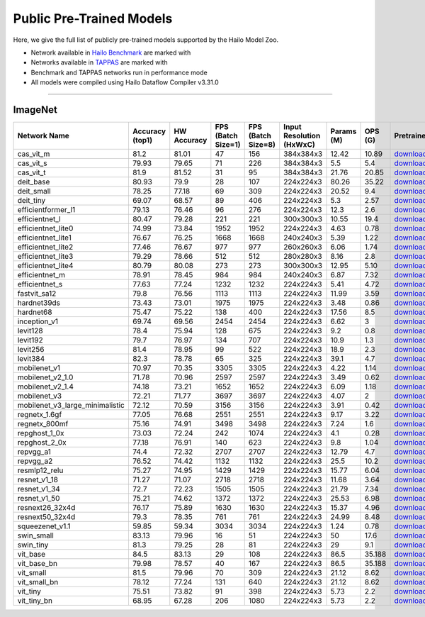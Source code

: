 
Public Pre-Trained Models
=========================

.. |rocket| image:: ../../images/rocket.png
  :width: 18

.. |star| image:: ../../images/star.png
  :width: 18

Here, we give the full list of publicly pre-trained models supported by the Hailo Model Zoo.

* Network available in `Hailo Benchmark <https://hailo.ai/products/ai-accelerators/hailo-8-ai-accelerator/#hailo8-benchmarks/>`_ are marked with |rocket|
* Networks available in `TAPPAS <https://github.com/hailo-ai/tappas>`_ are marked with |star|
* Benchmark and TAPPAS  networks run in performance mode
* All models were compiled using Hailo Dataflow Compiler v3.31.0



.. _Classification:

--------------

ImageNet
^^^^^^^^

.. list-table::
   :widths: 31 9 7 11 9 8 8 8 7 7 7 7
   :header-rows: 1

   * - Network Name
     - Accuracy (top1)
     - HW Accuracy
     - FPS (Batch Size=1)
     - FPS (Batch Size=8)
     - Input Resolution (HxWxC)
     - Params (M)
     - OPS (G)
     - Pretrained
     - Source
     - Compiled
     - Profile Html
   * - cas_vit_m
     - 81.2
     - 81.01
     - 47
     - 156
     - 384x384x3
     - 12.42
     - 10.89
     - `download <https://hailo-model-zoo.s3.eu-west-2.amazonaws.com/Classification/cas_vit_m/pretrained/2024-09-03/cas_vit_m.zip>`_
     - `link <https://github.com/Tianfang-Zhang/CAS-ViT>`_
     - `download <https://hailo-model-zoo.s3.eu-west-2.amazonaws.com/ModelZoo/Compiled/v2.15.0/hailo8/cas_vit_m.hef>`_
     - `download <https://hailo-model-zoo.s3.eu-west-2.amazonaws.com/ModelZoo/Compiled/v2.15.0/hailo8/cas_vit_m_profiler_results_compiled.html>`_
   * - cas_vit_s
     - 79.93
     - 79.65
     - 71
     - 226
     - 384x384x3
     - 5.5
     - 5.4
     - `download <https://hailo-model-zoo.s3.eu-west-2.amazonaws.com/Classification/cas_vit_s/pretrained/2024-08-13/cas_vit_s.zip>`_
     - `link <https://github.com/Tianfang-Zhang/CAS-ViT>`_
     - `download <https://hailo-model-zoo.s3.eu-west-2.amazonaws.com/ModelZoo/Compiled/v2.15.0/hailo8/cas_vit_s.hef>`_
     - `download <https://hailo-model-zoo.s3.eu-west-2.amazonaws.com/ModelZoo/Compiled/v2.15.0/hailo8/cas_vit_s_profiler_results_compiled.html>`_
   * - cas_vit_t
     - 81.9
     - 81.52
     - 31
     - 95
     - 384x384x3
     - 21.76
     - 20.85
     - `download <https://hailo-model-zoo.s3.eu-west-2.amazonaws.com/Classification/cas_vit_t/pretrained/2024-09-03/cas_vit_t.zip>`_
     - `link <https://github.com/Tianfang-Zhang/CAS-ViT>`_
     - `download <https://hailo-model-zoo.s3.eu-west-2.amazonaws.com/ModelZoo/Compiled/v2.15.0/hailo8/cas_vit_t.hef>`_
     - `download <https://hailo-model-zoo.s3.eu-west-2.amazonaws.com/ModelZoo/Compiled/v2.15.0/hailo8/cas_vit_t_profiler_results_compiled.html>`_
   * - deit_base
     - 80.93
     - 79.9
     - 28
     - 107
     - 224x224x3
     - 80.26
     - 35.22
     - `download <https://hailo-model-zoo.s3.eu-west-2.amazonaws.com/Classification/deit_base/pretrained/2024-05-21/deit_base.zip>`_
     - `link <https://github.com/facebookresearch/deit>`_
     - `download <https://hailo-model-zoo.s3.eu-west-2.amazonaws.com/ModelZoo/Compiled/v2.15.0/hailo8/deit_base.hef>`_
     - `download <https://hailo-model-zoo.s3.eu-west-2.amazonaws.com/ModelZoo/Compiled/v2.15.0/hailo8/deit_base_profiler_results_compiled.html>`_
   * - deit_small
     - 78.25
     - 77.18
     - 69
     - 309
     - 224x224x3
     - 20.52
     - 9.4
     - `download <https://hailo-model-zoo.s3.eu-west-2.amazonaws.com/Classification/deit_small/pretrained/2024-05-21/deit_small.zip>`_
     - `link <https://github.com/facebookresearch/deit>`_
     - `download <https://hailo-model-zoo.s3.eu-west-2.amazonaws.com/ModelZoo/Compiled/v2.15.0/hailo8/deit_small.hef>`_
     - `download <https://hailo-model-zoo.s3.eu-west-2.amazonaws.com/ModelZoo/Compiled/v2.15.0/hailo8/deit_small_profiler_results_compiled.html>`_
   * - deit_tiny
     - 69.07
     - 68.57
     - 89
     - 406
     - 224x224x3
     - 5.3
     - 2.57
     - `download <https://hailo-model-zoo.s3.eu-west-2.amazonaws.com/Classification/deit_tiny/pretrained/2024-05-21/deit_tiny.zip>`_
     - `link <https://github.com/facebookresearch/deit>`_
     - `download <https://hailo-model-zoo.s3.eu-west-2.amazonaws.com/ModelZoo/Compiled/v2.15.0/hailo8/deit_tiny.hef>`_
     - `download <https://hailo-model-zoo.s3.eu-west-2.amazonaws.com/ModelZoo/Compiled/v2.15.0/hailo8/deit_tiny_profiler_results_compiled.html>`_
   * - efficientformer_l1
     - 79.13
     - 76.46
     - 96
     - 276
     - 224x224x3
     - 12.3
     - 2.6
     - `download <https://hailo-model-zoo.s3.eu-west-2.amazonaws.com/Classification/efficientformer_l1/pretrained/2024-08-11/efficientformer_l1.zip>`_
     - `link <https://github.com/snap-research/EfficientFormer/tree/main>`_
     - `download <https://hailo-model-zoo.s3.eu-west-2.amazonaws.com/ModelZoo/Compiled/v2.15.0/hailo8/efficientformer_l1.hef>`_
     - `download <https://hailo-model-zoo.s3.eu-west-2.amazonaws.com/ModelZoo/Compiled/v2.15.0/hailo8/efficientformer_l1_profiler_results_compiled.html>`_
   * - efficientnet_l
     - 80.47
     - 79.28
     - 221
     - 221
     - 300x300x3
     - 10.55
     - 19.4
     - `download <https://hailo-model-zoo.s3.eu-west-2.amazonaws.com/Classification/efficientnet_l/pretrained/2023-07-18/efficientnet_l.zip>`_
     - `link <https://github.com/tensorflow/tpu/tree/master/models/official/efficientnet>`_
     - `download <https://hailo-model-zoo.s3.eu-west-2.amazonaws.com/ModelZoo/Compiled/v2.15.0/hailo8/efficientnet_l.hef>`_
     - `download <https://hailo-model-zoo.s3.eu-west-2.amazonaws.com/ModelZoo/Compiled/v2.15.0/hailo8/efficientnet_l_profiler_results_compiled.html>`_
   * - efficientnet_lite0
     - 74.99
     - 73.84
     - 1952
     - 1952
     - 224x224x3
     - 4.63
     - 0.78
     - `download <https://hailo-model-zoo.s3.eu-west-2.amazonaws.com/Classification/efficientnet_lite0/pretrained/2023-07-18/efficientnet_lite0.zip>`_
     - `link <https://github.com/tensorflow/tpu/tree/master/models/official/efficientnet>`_
     - `download <https://hailo-model-zoo.s3.eu-west-2.amazonaws.com/ModelZoo/Compiled/v2.15.0/hailo8/efficientnet_lite0.hef>`_
     - `download <https://hailo-model-zoo.s3.eu-west-2.amazonaws.com/ModelZoo/Compiled/v2.15.0/hailo8/efficientnet_lite0_profiler_results_compiled.html>`_
   * - efficientnet_lite1
     - 76.67
     - 76.25
     - 1668
     - 1668
     - 240x240x3
     - 5.39
     - 1.22
     - `download <https://hailo-model-zoo.s3.eu-west-2.amazonaws.com/Classification/efficientnet_lite1/pretrained/2023-07-18/efficientnet_lite1.zip>`_
     - `link <https://github.com/tensorflow/tpu/tree/master/models/official/efficientnet>`_
     - `download <https://hailo-model-zoo.s3.eu-west-2.amazonaws.com/ModelZoo/Compiled/v2.15.0/hailo8/efficientnet_lite1.hef>`_
     - `download <https://hailo-model-zoo.s3.eu-west-2.amazonaws.com/ModelZoo/Compiled/v2.15.0/hailo8/efficientnet_lite1_profiler_results_compiled.html>`_
   * - efficientnet_lite2
     - 77.46
     - 76.67
     - 977
     - 977
     - 260x260x3
     - 6.06
     - 1.74
     - `download <https://hailo-model-zoo.s3.eu-west-2.amazonaws.com/Classification/efficientnet_lite2/pretrained/2023-07-18/efficientnet_lite2.zip>`_
     - `link <https://github.com/tensorflow/tpu/tree/master/models/official/efficientnet>`_
     - `download <https://hailo-model-zoo.s3.eu-west-2.amazonaws.com/ModelZoo/Compiled/v2.15.0/hailo8/efficientnet_lite2.hef>`_
     - `download <https://hailo-model-zoo.s3.eu-west-2.amazonaws.com/ModelZoo/Compiled/v2.15.0/hailo8/efficientnet_lite2_profiler_results_compiled.html>`_
   * - efficientnet_lite3
     - 79.29
     - 78.66
     - 512
     - 512
     - 280x280x3
     - 8.16
     - 2.8
     - `download <https://hailo-model-zoo.s3.eu-west-2.amazonaws.com/Classification/efficientnet_lite3/pretrained/2023-07-18/efficientnet_lite3.zip>`_
     - `link <https://github.com/tensorflow/tpu/tree/master/models/official/efficientnet>`_
     - `download <https://hailo-model-zoo.s3.eu-west-2.amazonaws.com/ModelZoo/Compiled/v2.15.0/hailo8/efficientnet_lite3.hef>`_
     - `download <https://hailo-model-zoo.s3.eu-west-2.amazonaws.com/ModelZoo/Compiled/v2.15.0/hailo8/efficientnet_lite3_profiler_results_compiled.html>`_
   * - efficientnet_lite4
     - 80.79
     - 80.08
     - 273
     - 273
     - 300x300x3
     - 12.95
     - 5.10
     - `download <https://hailo-model-zoo.s3.eu-west-2.amazonaws.com/Classification/efficientnet_lite4/pretrained/2023-07-18/efficientnet_lite4.zip>`_
     - `link <https://github.com/tensorflow/tpu/tree/master/models/official/efficientnet>`_
     - `download <https://hailo-model-zoo.s3.eu-west-2.amazonaws.com/ModelZoo/Compiled/v2.15.0/hailo8/efficientnet_lite4.hef>`_
     - `download <https://hailo-model-zoo.s3.eu-west-2.amazonaws.com/ModelZoo/Compiled/v2.15.0/hailo8/efficientnet_lite4_profiler_results_compiled.html>`_
   * - efficientnet_m
     - 78.91
     - 78.45
     - 984
     - 984
     - 240x240x3
     - 6.87
     - 7.32
     - `download <https://hailo-model-zoo.s3.eu-west-2.amazonaws.com/Classification/efficientnet_m/pretrained/2023-07-18/efficientnet_m.zip>`_
     - `link <https://github.com/tensorflow/tpu/tree/master/models/official/efficientnet>`_
     - `download <https://hailo-model-zoo.s3.eu-west-2.amazonaws.com/ModelZoo/Compiled/v2.15.0/hailo8/efficientnet_m.hef>`_
     - `download <https://hailo-model-zoo.s3.eu-west-2.amazonaws.com/ModelZoo/Compiled/v2.15.0/hailo8/efficientnet_m_profiler_results_compiled.html>`_
   * - efficientnet_s
     - 77.63
     - 77.24
     - 1232
     - 1232
     - 224x224x3
     - 5.41
     - 4.72
     - `download <https://hailo-model-zoo.s3.eu-west-2.amazonaws.com/Classification/efficientnet_s/pretrained/2023-07-18/efficientnet_s.zip>`_
     - `link <https://github.com/tensorflow/tpu/tree/master/models/official/efficientnet>`_
     - `download <https://hailo-model-zoo.s3.eu-west-2.amazonaws.com/ModelZoo/Compiled/v2.15.0/hailo8/efficientnet_s.hef>`_
     - `download <https://hailo-model-zoo.s3.eu-west-2.amazonaws.com/ModelZoo/Compiled/v2.15.0/hailo8/efficientnet_s_profiler_results_compiled.html>`_
   * - fastvit_sa12
     - 79.8
     - 76.56
     - 1113
     - 1113
     - 224x224x3
     - 11.99
     - 3.59
     - `download <https://hailo-model-zoo.s3.eu-west-2.amazonaws.com/Classification/fastvit_sa12/pretrained/2023-08-21/fastvit_sa12.zip>`_
     - `link <https://github.com/apple/ml-fastvit/tree/main>`_
     - `download <https://hailo-model-zoo.s3.eu-west-2.amazonaws.com/ModelZoo/Compiled/v2.15.0/hailo8/fastvit_sa12.hef>`_
     - `download <https://hailo-model-zoo.s3.eu-west-2.amazonaws.com/ModelZoo/Compiled/v2.15.0/hailo8/fastvit_sa12_profiler_results_compiled.html>`_
   * - hardnet39ds
     - 73.43
     - 73.01
     - 1975
     - 1975
     - 224x224x3
     - 3.48
     - 0.86
     - `download <https://hailo-model-zoo.s3.eu-west-2.amazonaws.com/Classification/hardnet39ds/pretrained/2021-07-20/hardnet39ds.zip>`_
     - `link <https://github.com/PingoLH/Pytorch-HarDNet>`_
     - `download <https://hailo-model-zoo.s3.eu-west-2.amazonaws.com/ModelZoo/Compiled/v2.15.0/hailo8/hardnet39ds.hef>`_
     - `download <https://hailo-model-zoo.s3.eu-west-2.amazonaws.com/ModelZoo/Compiled/v2.15.0/hailo8/hardnet39ds_profiler_results_compiled.html>`_
   * - hardnet68
     - 75.47
     - 75.22
     - 138
     - 400
     - 224x224x3
     - 17.56
     - 8.5
     - `download <https://hailo-model-zoo.s3.eu-west-2.amazonaws.com/Classification/hardnet68/pretrained/2021-07-20/hardnet68.zip>`_
     - `link <https://github.com/PingoLH/Pytorch-HarDNet>`_
     - `download <https://hailo-model-zoo.s3.eu-west-2.amazonaws.com/ModelZoo/Compiled/v2.15.0/hailo8/hardnet68.hef>`_
     - `download <https://hailo-model-zoo.s3.eu-west-2.amazonaws.com/ModelZoo/Compiled/v2.15.0/hailo8/hardnet68_profiler_results_compiled.html>`_
   * - inception_v1
     - 69.74
     - 69.56
     - 2454
     - 2454
     - 224x224x3
     - 6.62
     - 3
     - `download <https://hailo-model-zoo.s3.eu-west-2.amazonaws.com/Classification/inception_v1/pretrained/2023-07-18/inception_v1.zip>`_
     - `link <https://github.com/tensorflow/models/tree/v1.13.0/research/slim>`_
     - `download <https://hailo-model-zoo.s3.eu-west-2.amazonaws.com/ModelZoo/Compiled/v2.15.0/hailo8/inception_v1.hef>`_
     - `download <https://hailo-model-zoo.s3.eu-west-2.amazonaws.com/ModelZoo/Compiled/v2.15.0/hailo8/inception_v1_profiler_results_compiled.html>`_
   * - levit128
     - 78.4
     - 75.94
     - 128
     - 675
     - 224x224x3
     - 9.2
     - 0.8
     - `download <https://hailo-model-zoo.s3.eu-west-2.amazonaws.com/Classification/levit_128/pretrained/2024-07-10/LeViT_128_simp.zip>`_
     - `link <https://github.com/facebookresearch/LeViT>`_
     - `download <https://hailo-model-zoo.s3.eu-west-2.amazonaws.com/ModelZoo/Compiled/v2.15.0/hailo8/levit128.hef>`_
     - `download <https://hailo-model-zoo.s3.eu-west-2.amazonaws.com/ModelZoo/Compiled/v2.15.0/hailo8/levit128_profiler_results_compiled.html>`_
   * - levit192
     - 79.7
     - 76.97
     - 134
     - 707
     - 224x224x3
     - 10.9
     - 1.3
     - `download <https://hailo-model-zoo.s3.eu-west-2.amazonaws.com/Classification/levit_192/pretrained/2024-07-10/LeViT_192_simp.zip>`_
     - `link <https://github.com/facebookresearch/LeViT>`_
     - `download <https://hailo-model-zoo.s3.eu-west-2.amazonaws.com/ModelZoo/Compiled/v2.15.0/hailo8/levit192.hef>`_
     - `download <https://hailo-model-zoo.s3.eu-west-2.amazonaws.com/ModelZoo/Compiled/v2.15.0/hailo8/levit192_profiler_results_compiled.html>`_
   * - levit256
     - 81.4
     - 78.95
     - 99
     - 522
     - 224x224x3
     - 18.9
     - 2.3
     - `download <https://hailo-model-zoo.s3.eu-west-2.amazonaws.com/Classification/levit_256/2024-05-13/levit-256.zip>`_
     - `link <https://github.com/facebookresearch/LeViT>`_
     - `download <https://hailo-model-zoo.s3.eu-west-2.amazonaws.com/ModelZoo/Compiled/v2.15.0/hailo8/levit256.hef>`_
     - `download <https://hailo-model-zoo.s3.eu-west-2.amazonaws.com/ModelZoo/Compiled/v2.15.0/hailo8/levit256_profiler_results_compiled.html>`_
   * - levit384
     - 82.3
     - 78.78
     - 65
     - 325
     - 224x224x3
     - 39.1
     - 4.7
     - `download <https://hailo-model-zoo.s3.eu-west-2.amazonaws.com/Classification/levit_384/pretrained/2024-07-10/LeViT_384_simp.zip>`_
     - `link <https://github.com/facebookresearch/LeViT>`_
     - `download <https://hailo-model-zoo.s3.eu-west-2.amazonaws.com/ModelZoo/Compiled/v2.15.0/hailo8/levit384.hef>`_
     - `download <https://hailo-model-zoo.s3.eu-west-2.amazonaws.com/ModelZoo/Compiled/v2.15.0/hailo8/levit384_profiler_results_compiled.html>`_
   * - mobilenet_v1
     - 70.97
     - 70.35
     - 3305
     - 3305
     - 224x224x3
     - 4.22
     - 1.14
     - `download <https://hailo-model-zoo.s3.eu-west-2.amazonaws.com/Classification/mobilenet_v1/pretrained/2023-07-18/mobilenet_v1.zip>`_
     - `link <https://github.com/tensorflow/models/tree/v1.13.0/research/slim>`_
     - `download <https://hailo-model-zoo.s3.eu-west-2.amazonaws.com/ModelZoo/Compiled/v2.15.0/hailo8/mobilenet_v1.hef>`_
     - `download <https://hailo-model-zoo.s3.eu-west-2.amazonaws.com/ModelZoo/Compiled/v2.15.0/hailo8/mobilenet_v1_profiler_results_compiled.html>`_
   * - mobilenet_v2_1.0
     - 71.78
     - 70.96
     - 2597
     - 2597
     - 224x224x3
     - 3.49
     - 0.62
     - `download <https://hailo-model-zoo.s3.eu-west-2.amazonaws.com/Classification/mobilenet_v2_1.0/pretrained/2025-01-15/mobilenet_v2_1.0.zip>`_
     - `link <https://github.com/tensorflow/models/tree/v1.13.0/research/slim>`_
     - `download <https://hailo-model-zoo.s3.eu-west-2.amazonaws.com/ModelZoo/Compiled/v2.15.0/hailo8/mobilenet_v2_1.0.hef>`_
     - `download <https://hailo-model-zoo.s3.eu-west-2.amazonaws.com/ModelZoo/Compiled/v2.15.0/hailo8/mobilenet_v2_1.0_profiler_results_compiled.html>`_
   * - mobilenet_v2_1.4
     - 74.18
     - 73.21
     - 1652
     - 1652
     - 224x224x3
     - 6.09
     - 1.18
     - `download <https://hailo-model-zoo.s3.eu-west-2.amazonaws.com/Classification/mobilenet_v2_1.4/pretrained/2021-07-11/mobilenet_v2_1.4.zip>`_
     - `link <https://github.com/tensorflow/models/tree/v1.13.0/research/slim>`_
     - `download <https://hailo-model-zoo.s3.eu-west-2.amazonaws.com/ModelZoo/Compiled/v2.15.0/hailo8/mobilenet_v2_1.4.hef>`_
     - `download <https://hailo-model-zoo.s3.eu-west-2.amazonaws.com/ModelZoo/Compiled/v2.15.0/hailo8/mobilenet_v2_1.4_profiler_results_compiled.html>`_
   * - mobilenet_v3
     - 72.21
     - 71.77
     - 3697
     - 3697
     - 224x224x3
     - 4.07
     - 2
     - `download <https://hailo-model-zoo.s3.eu-west-2.amazonaws.com/Classification/mobilenet_v3/pretrained/2023-07-18/mobilenet_v3.zip>`_
     - `link <https://github.com/tensorflow/models/tree/master/research/slim/nets/mobilenet>`_
     - `download <https://hailo-model-zoo.s3.eu-west-2.amazonaws.com/ModelZoo/Compiled/v2.15.0/hailo8/mobilenet_v3.hef>`_
     - `download <https://hailo-model-zoo.s3.eu-west-2.amazonaws.com/ModelZoo/Compiled/v2.15.0/hailo8/mobilenet_v3_profiler_results_compiled.html>`_
   * - mobilenet_v3_large_minimalistic
     - 72.12
     - 70.59
     - 3156
     - 3156
     - 224x224x3
     - 3.91
     - 0.42
     - `download <https://hailo-model-zoo.s3.eu-west-2.amazonaws.com/Classification/mobilenet_v3_large_minimalistic/pretrained/2021-07-11/mobilenet_v3_large_minimalistic.zip>`_
     - `link <https://github.com/tensorflow/models/tree/master/research/slim/nets/mobilenet>`_
     - `download <https://hailo-model-zoo.s3.eu-west-2.amazonaws.com/ModelZoo/Compiled/v2.15.0/hailo8/mobilenet_v3_large_minimalistic.hef>`_
     - `download <https://hailo-model-zoo.s3.eu-west-2.amazonaws.com/ModelZoo/Compiled/v2.15.0/hailo8/mobilenet_v3_large_minimalistic_profiler_results_compiled.html>`_
   * - regnetx_1.6gf
     - 77.05
     - 76.68
     - 2551
     - 2551
     - 224x224x3
     - 9.17
     - 3.22
     - `download <https://hailo-model-zoo.s3.eu-west-2.amazonaws.com/Classification/regnetx_1.6gf/pretrained/2021-07-11/regnetx_1.6gf.zip>`_
     - `link <https://github.com/facebookresearch/pycls>`_
     - `download <https://hailo-model-zoo.s3.eu-west-2.amazonaws.com/ModelZoo/Compiled/v2.15.0/hailo8/regnetx_1.6gf.hef>`_
     - `download <https://hailo-model-zoo.s3.eu-west-2.amazonaws.com/ModelZoo/Compiled/v2.15.0/hailo8/regnetx_1.6gf_profiler_results_compiled.html>`_
   * - regnetx_800mf
     - 75.16
     - 74.91
     - 3498
     - 3498
     - 224x224x3
     - 7.24
     - 1.6
     - `download <https://hailo-model-zoo.s3.eu-west-2.amazonaws.com/Classification/regnetx_800mf/pretrained/2021-07-11/regnetx_800mf.zip>`_
     - `link <https://github.com/facebookresearch/pycls>`_
     - `download <https://hailo-model-zoo.s3.eu-west-2.amazonaws.com/ModelZoo/Compiled/v2.15.0/hailo8/regnetx_800mf.hef>`_
     - `download <https://hailo-model-zoo.s3.eu-west-2.amazonaws.com/ModelZoo/Compiled/v2.15.0/hailo8/regnetx_800mf_profiler_results_compiled.html>`_
   * - repghost_1_0x
     - 73.03
     - 72.24
     - 242
     - 1074
     - 224x224x3
     - 4.1
     - 0.28
     - `download <https://hailo-model-zoo.s3.eu-west-2.amazonaws.com/Classification/repghost/repghostnet_1_0x/pretrained/2023-04-03/repghostnet_1_0x.zip>`_
     - `link <https://github.com/ChengpengChen/RepGhost>`_
     - `download <https://hailo-model-zoo.s3.eu-west-2.amazonaws.com/ModelZoo/Compiled/v2.15.0/hailo8/repghost_1_0x.hef>`_
     - `download <https://hailo-model-zoo.s3.eu-west-2.amazonaws.com/ModelZoo/Compiled/v2.15.0/hailo8/repghost_1_0x_profiler_results_compiled.html>`_
   * - repghost_2_0x
     - 77.18
     - 76.91
     - 140
     - 623
     - 224x224x3
     - 9.8
     - 1.04
     - `download <https://hailo-model-zoo.s3.eu-west-2.amazonaws.com/Classification/repghost/repghostnet_2_0x/pretrained/2023-04-03/repghostnet_2_0x.zip>`_
     - `link <https://github.com/ChengpengChen/RepGhost>`_
     - `download <https://hailo-model-zoo.s3.eu-west-2.amazonaws.com/ModelZoo/Compiled/v2.15.0/hailo8/repghost_2_0x.hef>`_
     - `download <https://hailo-model-zoo.s3.eu-west-2.amazonaws.com/ModelZoo/Compiled/v2.15.0/hailo8/repghost_2_0x_profiler_results_compiled.html>`_
   * - repvgg_a1
     - 74.4
     - 72.32
     - 2707
     - 2707
     - 224x224x3
     - 12.79
     - 4.7
     - `download <https://hailo-model-zoo.s3.eu-west-2.amazonaws.com/Classification/repvgg/repvgg_a1/pretrained/2022-10-02/RepVGG-A1.zip>`_
     - `link <https://github.com/DingXiaoH/RepVGG>`_
     - `download <https://hailo-model-zoo.s3.eu-west-2.amazonaws.com/ModelZoo/Compiled/v2.15.0/hailo8/repvgg_a1.hef>`_
     - `download <https://hailo-model-zoo.s3.eu-west-2.amazonaws.com/ModelZoo/Compiled/v2.15.0/hailo8/repvgg_a1_profiler_results_compiled.html>`_
   * - repvgg_a2
     - 76.52
     - 74.42
     - 1132
     - 1132
     - 224x224x3
     - 25.5
     - 10.2
     - `download <https://hailo-model-zoo.s3.eu-west-2.amazonaws.com/Classification/repvgg/repvgg_a2/pretrained/2022-10-02/RepVGG-A2.zip>`_
     - `link <https://github.com/DingXiaoH/RepVGG>`_
     - `download <https://hailo-model-zoo.s3.eu-west-2.amazonaws.com/ModelZoo/Compiled/v2.15.0/hailo8/repvgg_a2.hef>`_
     - `download <https://hailo-model-zoo.s3.eu-west-2.amazonaws.com/ModelZoo/Compiled/v2.15.0/hailo8/repvgg_a2_profiler_results_compiled.html>`_
   * - resmlp12_relu
     - 75.27
     - 74.95
     - 1429
     - 1429
     - 224x224x3
     - 15.77
     - 6.04
     - `download <https://hailo-model-zoo.s3.eu-west-2.amazonaws.com/Classification/resmlp12_relu/pretrained/2022-03-03/resmlp12_relu.zip>`_
     - `link <https://github.com/rwightman/pytorch-image-models/>`_
     - `download <https://hailo-model-zoo.s3.eu-west-2.amazonaws.com/ModelZoo/Compiled/v2.15.0/hailo8/resmlp12_relu.hef>`_
     - `download <https://hailo-model-zoo.s3.eu-west-2.amazonaws.com/ModelZoo/Compiled/v2.15.0/hailo8/resmlp12_relu_profiler_results_compiled.html>`_
   * - resnet_v1_18
     - 71.27
     - 71.07
     - 2718
     - 2718
     - 224x224x3
     - 11.68
     - 3.64
     - `download <https://hailo-model-zoo.s3.eu-west-2.amazonaws.com/Classification/resnet_v1_18/pretrained/2022-04-19/resnet_v1_18.zip>`_
     - `link <https://github.com/yhhhli/BRECQ>`_
     - `download <https://hailo-model-zoo.s3.eu-west-2.amazonaws.com/ModelZoo/Compiled/v2.15.0/hailo8/resnet_v1_18.hef>`_
     - `download <https://hailo-model-zoo.s3.eu-west-2.amazonaws.com/ModelZoo/Compiled/v2.15.0/hailo8/resnet_v1_18_profiler_results_compiled.html>`_
   * - resnet_v1_34
     - 72.7
     - 72.23
     - 1505
     - 1505
     - 224x224x3
     - 21.79
     - 7.34
     - `download <https://hailo-model-zoo.s3.eu-west-2.amazonaws.com/Classification/resnet_v1_34/pretrained/2025-01-15/resnet_v1_34.zip>`_
     - `link <https://github.com/tensorflow/models/tree/master/research/slim>`_
     - `download <https://hailo-model-zoo.s3.eu-west-2.amazonaws.com/ModelZoo/Compiled/v2.15.0/hailo8/resnet_v1_34.hef>`_
     - `download <https://hailo-model-zoo.s3.eu-west-2.amazonaws.com/ModelZoo/Compiled/v2.15.0/hailo8/resnet_v1_34_profiler_results_compiled.html>`_
   * - resnet_v1_50 |rocket| |star|
     - 75.21
     - 74.62
     - 1372
     - 1372
     - 224x224x3
     - 25.53
     - 6.98
     - `download <https://hailo-model-zoo.s3.eu-west-2.amazonaws.com/Classification/resnet_v1_50/pretrained/2025-01-15/resnet_v1_50.zip>`_
     - `link <https://github.com/tensorflow/models/tree/master/research/slim>`_
     - `download <https://hailo-model-zoo.s3.eu-west-2.amazonaws.com/ModelZoo/Compiled/v2.15.0/hailo8/resnet_v1_50.hef>`_
     - `download <https://hailo-model-zoo.s3.eu-west-2.amazonaws.com/ModelZoo/Compiled/v2.15.0/hailo8/resnet_v1_50_profiler_results_compiled.html>`_
   * - resnext26_32x4d
     - 76.17
     - 75.89
     - 1630
     - 1630
     - 224x224x3
     - 15.37
     - 4.96
     - `download <https://hailo-model-zoo.s3.eu-west-2.amazonaws.com/Classification/resnext26_32x4d/pretrained/2023-09-18/resnext26_32x4d.zip>`_
     - `link <https://github.com/osmr/imgclsmob/tree/master/pytorch>`_
     - `download <https://hailo-model-zoo.s3.eu-west-2.amazonaws.com/ModelZoo/Compiled/v2.15.0/hailo8/resnext26_32x4d.hef>`_
     - `download <https://hailo-model-zoo.s3.eu-west-2.amazonaws.com/ModelZoo/Compiled/v2.15.0/hailo8/resnext26_32x4d_profiler_results_compiled.html>`_
   * - resnext50_32x4d
     - 79.3
     - 78.35
     - 761
     - 761
     - 224x224x3
     - 24.99
     - 8.48
     - `download <https://hailo-model-zoo.s3.eu-west-2.amazonaws.com/Classification/resnext50_32x4d/pretrained/2023-07-18/resnext50_32x4d.zip>`_
     - `link <https://github.com/osmr/imgclsmob/tree/master/pytorch>`_
     - `download <https://hailo-model-zoo.s3.eu-west-2.amazonaws.com/ModelZoo/Compiled/v2.15.0/hailo8/resnext50_32x4d.hef>`_
     - `download <https://hailo-model-zoo.s3.eu-west-2.amazonaws.com/ModelZoo/Compiled/v2.15.0/hailo8/resnext50_32x4d_profiler_results_compiled.html>`_
   * - squeezenet_v1.1
     - 59.85
     - 59.34
     - 3034
     - 3034
     - 224x224x3
     - 1.24
     - 0.78
     - `download <https://hailo-model-zoo.s3.eu-west-2.amazonaws.com/Classification/squeezenet_v1.1/pretrained/2023-07-18/squeezenet_v1.1.zip>`_
     - `link <https://github.com/osmr/imgclsmob/tree/master/pytorch>`_
     - `download <https://hailo-model-zoo.s3.eu-west-2.amazonaws.com/ModelZoo/Compiled/v2.15.0/hailo8/squeezenet_v1.1.hef>`_
     - `download <https://hailo-model-zoo.s3.eu-west-2.amazonaws.com/ModelZoo/Compiled/v2.15.0/hailo8/squeezenet_v1.1_profiler_results_compiled.html>`_
   * - swin_small
     - 83.13
     - 79.96
     - 16
     - 51
     - 224x224x3
     - 50
     - 17.6
     - `download <https://hailo-model-zoo.s3.eu-west-2.amazonaws.com/Classification/swin_small/pretrained/2024-08-01/swin_small_classifier.zip>`_
     - `link <https://huggingface.co/microsoft/swin-small-patch4-window7-224>`_
     - `download <https://hailo-model-zoo.s3.eu-west-2.amazonaws.com/ModelZoo/Compiled/v2.15.0/hailo8/swin_small.hef>`_
     - `download <https://hailo-model-zoo.s3.eu-west-2.amazonaws.com/ModelZoo/Compiled/v2.15.0/hailo8/swin_small_profiler_results_compiled.html>`_
   * - swin_tiny
     - 81.3
     - 79.25
     - 28
     - 81
     - 224x224x3
     - 29
     - 9.1
     - `download <https://hailo-model-zoo.s3.eu-west-2.amazonaws.com/Classification/swin_tiny/pretrained/2024-08-01/swin_tiny_classifier.zip>`_
     - `link <https://huggingface.co/microsoft/swin-tiny-patch4-window7-224>`_
     - `download <https://hailo-model-zoo.s3.eu-west-2.amazonaws.com/ModelZoo/Compiled/v2.15.0/hailo8/swin_tiny.hef>`_
     - `download <https://hailo-model-zoo.s3.eu-west-2.amazonaws.com/ModelZoo/Compiled/v2.15.0/hailo8/swin_tiny_profiler_results_compiled.html>`_
   * - vit_base
     - 84.5
     - 83.13
     - 29
     - 108
     - 224x224x3
     - 86.5
     - 35.188
     - `download <https://hailo-model-zoo.s3.eu-west-2.amazonaws.com/Classification/vit_base/pretrained/2024-04-03/vit_base_patch16_224_ops17.zip>`_
     - `link <https://github.com/rwightman/pytorch-image-models>`_
     - `download <https://hailo-model-zoo.s3.eu-west-2.amazonaws.com/ModelZoo/Compiled/v2.15.0/hailo8/vit_base.hef>`_
     - `download <https://hailo-model-zoo.s3.eu-west-2.amazonaws.com/ModelZoo/Compiled/v2.15.0/hailo8/vit_base_profiler_results_compiled.html>`_
   * - vit_base_bn |rocket|
     - 79.98
     - 78.57
     - 40
     - 167
     - 224x224x3
     - 86.5
     - 35.188
     - `download <https://hailo-model-zoo.s3.eu-west-2.amazonaws.com/Classification/vit_base_bn/pretrained/2023-01-25/vit_base.zip>`_
     - `link <https://github.com/rwightman/pytorch-image-models>`_
     - `download <https://hailo-model-zoo.s3.eu-west-2.amazonaws.com/ModelZoo/Compiled/v2.15.0/hailo8/vit_base_bn.hef>`_
     - `download <https://hailo-model-zoo.s3.eu-west-2.amazonaws.com/ModelZoo/Compiled/v2.15.0/hailo8/vit_base_bn_profiler_results_compiled.html>`_
   * - vit_small
     - 81.5
     - 79.96
     - 70
     - 309
     - 224x224x3
     - 21.12
     - 8.62
     - `download <https://hailo-model-zoo.s3.eu-west-2.amazonaws.com/Classification/vit_small/pretrained/2024-04-03/vit_small_patch16_224_ops17.zip>`_
     - `link <https://github.com/rwightman/pytorch-image-models>`_
     - `download <https://hailo-model-zoo.s3.eu-west-2.amazonaws.com/ModelZoo/Compiled/v2.15.0/hailo8/vit_small.hef>`_
     - `download <https://hailo-model-zoo.s3.eu-west-2.amazonaws.com/ModelZoo/Compiled/v2.15.0/hailo8/vit_small_profiler_results_compiled.html>`_
   * - vit_small_bn
     - 78.12
     - 77.24
     - 131
     - 640
     - 224x224x3
     - 21.12
     - 8.62
     - `download <https://hailo-model-zoo.s3.eu-west-2.amazonaws.com/Classification/vit_small_bn/pretrained/2022-08-08/vit_small.zip>`_
     - `link <https://github.com/rwightman/pytorch-image-models>`_
     - `download <https://hailo-model-zoo.s3.eu-west-2.amazonaws.com/ModelZoo/Compiled/v2.15.0/hailo8/vit_small_bn.hef>`_
     - `download <https://hailo-model-zoo.s3.eu-west-2.amazonaws.com/ModelZoo/Compiled/v2.15.0/hailo8/vit_small_bn_profiler_results_compiled.html>`_
   * - vit_tiny
     - 75.51
     - 73.82
     - 91
     - 398
     - 224x224x3
     - 5.73
     - 2.2
     - `download <https://hailo-model-zoo.s3.eu-west-2.amazonaws.com/Classification/vit_tiny/pretrained/2024-04-03/vit_tiny_patch16_224_ops17.zip>`_
     - `link <https://github.com/rwightman/pytorch-image-models>`_
     - `download <https://hailo-model-zoo.s3.eu-west-2.amazonaws.com/ModelZoo/Compiled/v2.15.0/hailo8/vit_tiny.hef>`_
     - `download <https://hailo-model-zoo.s3.eu-west-2.amazonaws.com/ModelZoo/Compiled/v2.15.0/hailo8/vit_tiny_profiler_results_compiled.html>`_
   * - vit_tiny_bn
     - 68.95
     - 67.28
     - 206
     - 1080
     - 224x224x3
     - 5.73
     - 2.2
     - `download <https://hailo-model-zoo.s3.eu-west-2.amazonaws.com/Classification/vit_tiny_bn/pretrained/2023-08-29/vit_tiny_bn.zip>`_
     - `link <https://github.com/rwightman/pytorch-image-models>`_
     - `download <https://hailo-model-zoo.s3.eu-west-2.amazonaws.com/ModelZoo/Compiled/v2.15.0/hailo8/vit_tiny_bn.hef>`_
     - `download <https://hailo-model-zoo.s3.eu-west-2.amazonaws.com/ModelZoo/Compiled/v2.15.0/hailo8/vit_tiny_bn_profiler_results_compiled.html>`_
